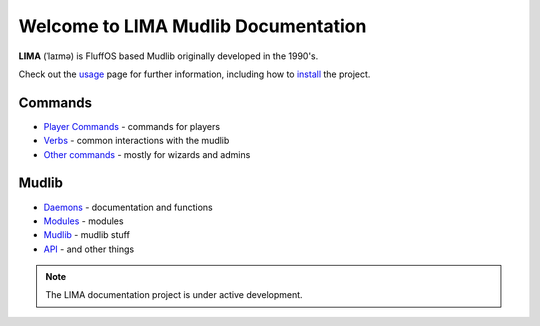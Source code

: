 ************************************
Welcome to LIMA Mudlib Documentation
************************************

**LIMA** (ˈlaɪmə) is FluffOS based Mudlib originally developed in the 1990's.

Check out the `usage <Usage>`_ page for further information, including
how to `install <Installation>`_ the project.

Commands
========
- `Player Commands <Player_Commands>`_ - commands for players
- `Verbs <Verbs>`_ - common interactions with the mudlib
- `Other commands <Commands>`_ - mostly for wizards and admins

Mudlib
======
- `Daemons <Daemons>`_ - documentation and functions
- `Modules <Modules>`_ - modules
- `Mudlib <Mudlib>`_ - mudlib stuff
- `API <API>`_ - and other things

.. note::

   The LIMA documentation project is under active development.

